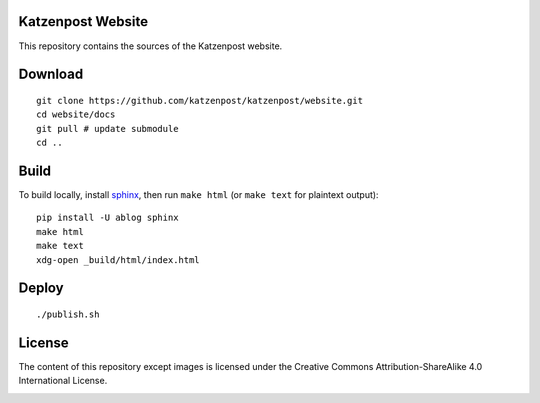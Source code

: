 Katzenpost Website
==================

This repository contains the sources of the Katzenpost website.

Download
========

::

    git clone https://github.com/katzenpost/katzenpost/website.git
    cd website/docs
    git pull # update submodule
    cd ..

Build
=====

To build locally, install `sphinx
<http://www.sphinx-doc.org/en/stable/install.html>`_, then run ``make html`` (or ``make text`` for plaintext output)::

    pip install -U ablog sphinx
    make html
    make text
    xdg-open _build/html/index.html
    
Deploy
======

::

    ./publish.sh

License
=======

The content of this repository except images is licensed under the Creative Commons Attribution-ShareAlike 4.0 International License.

.. image:: https://i.creativecommons.org/l/by-sa/4.0/88x31.png
   :target: http://creativecommons.org/licenses/by-sa/4.0/
   :alt: Creative Commons Attribution-ShareAlike 4.0 International License
